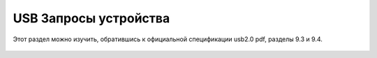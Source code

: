 USB Запросы устройства
===========================

Этот раздел можно изучить, обратившись к официальной спецификации usb2.0 pdf, разделы 9.3 и 9.4.

.. figure:: img/usb_request.png

